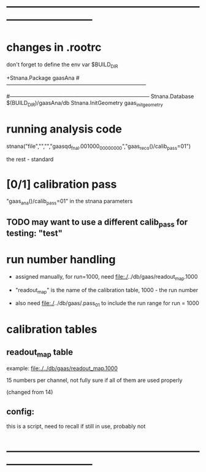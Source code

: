#+startup:fold
* ------------------------------------------------------------------------------
* changes in .rootrc                                                         

  don't forget to define the env var $BUILD_DIR
  
#+begin_code
+Stnana.Package                gaasAna
#------------------------------------------------------------------------------
# Stnana Calibration DB 
#------------------------------------------------------------------------------
Stnana.Database                $(BUILD_DIR)/gaasAna/db
Stnana.InitGeometry            gaas_init_geometry
#+end_code

* running analysis code                                                      

  stnana("file","","","gaasqd_fnal.001000_00000000","gaas_reco()/calib_pass=01")

  the rest - standard
* [0/1] calibration pass                                                     
  "gaas_ana()/calib_pass=01" in the stnana parameters
** TODO may want to use a different calib_pass for testing: "test"         
* run number handling                                                        

 - assigned manually, for run=1000, need file:./../db/gaas/readout_map.1000

 - "readout_map" is the name of the calibration table, 1000 - the run number
   
 - also need file:./../db/gaas/.pass_01 to include the run range for run = 1000

 
* calibration tables                                                         
** readout_map table                                                       

   example: [[file:./../db/gaas/readout_map.1000]]

   15 numbers per channel, not fully sure if all of them are used properly

   (changed from 14)

** config:                                                                 
   this is a script, need to recall if still in use, probably not

* ------------------------------------------------------------------------------
